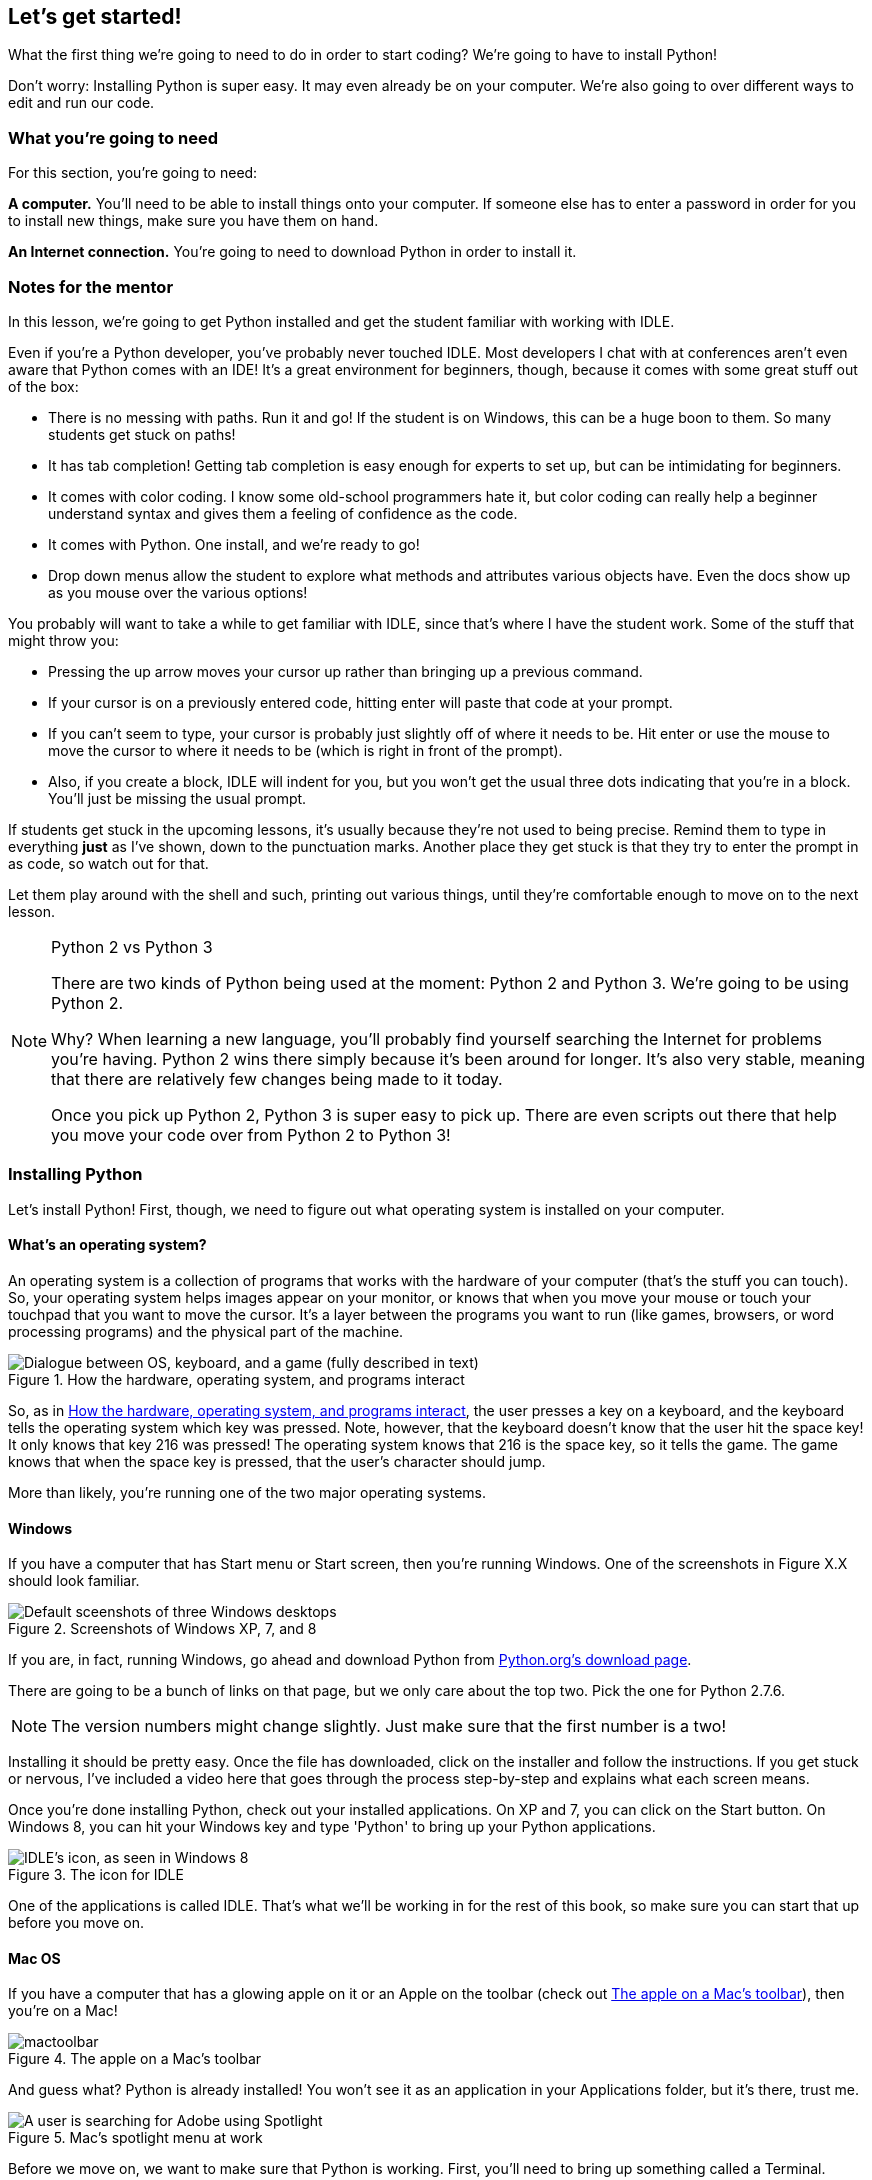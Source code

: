 == Let's get started!

What the first thing we're going to need to do in order to start coding? We're going to have to install Python! 

Don't worry: Installing Python is super easy. It may even already be on your computer. We're also going to over different ways to edit and run our code.

=== What you're going to need

For this section, you're going to need:

*A computer.* You'll need to be able to install things onto your computer. If someone else has to enter a password in order for you to install new things, make sure you have them on hand.

*An Internet connection.* You're going to need to download Python in order to install it. 

=== Notes for the mentor

In this lesson, we're going to get Python installed and get the student familiar with working with IDLE.

Even if you're a Python developer, you've probably never touched IDLE. Most developers I chat with at conferences aren't even aware that Python comes with an IDE! It's a great environment for beginners, though, because it comes with some great stuff out of the box:

* There is no messing with paths. Run it and go! If the student is on Windows, this can be a huge boon to them. So many students get stuck on paths!
* It has tab completion! Getting tab completion is easy enough for experts to set up, but can be intimidating for beginners. 
* It comes with color coding. I know some old-school programmers hate it, but color coding can really help a beginner understand syntax and gives them a feeling of confidence as the code.
* It comes with Python. One install, and we're ready to go!
* Drop down menus allow the student to explore what methods and attributes various objects have. Even the docs show up as you mouse over the various options!

You probably will want to take a while to get familiar with IDLE, since that's where I have the student work. Some of the stuff that might throw you:

* Pressing the up arrow moves your cursor up rather than bringing up a previous command.
* If your cursor is on a previously entered code, hitting enter will paste that code at your prompt.
* If you can't seem to type, your cursor is probably just slightly off of where it needs to be. Hit enter or use the mouse to move the cursor to where it needs to be (which is right in front of the prompt).
* Also, if you create a block, IDLE will indent for you, but you won't get the usual three dots indicating that you're in a block. You'll just be missing the usual prompt.

If students get stuck in the upcoming lessons, it's usually because they're not used to being precise. Remind them to type in everything *just* as I've shown, down to the punctuation marks. Another place they get stuck is that they try to enter the prompt in as code, so watch out for that.

Let them play around with the shell and such, printing out various things, until they're comfortable enough to move on to the next lesson.

.Python 2 vs Python 3
[NOTE]
====
There are two kinds of Python being used at the moment: Python 2 and Python 3. We're going to be using Python 2.

Why? When learning a new language, you'll probably find yourself searching the Internet for problems you're having. Python 2 wins there simply because it's been around for longer. It's also very stable, meaning that there are relatively few changes being made to it today.

Once you pick up Python 2, Python 3 is super easy to pick up. There are even scripts out there that help you move your code over from Python 2 to Python 3!
====

=== Installing Python

Let's install Python! First, though, we need to figure out what operating system is installed on your computer.

==== What's an operating system?

An operating system is a collection of programs that works with the hardware of your computer (that's the stuff you can touch). So, your operating system helps images appear on your monitor, or knows that when you move your mouse or touch your touchpad that you want to move the cursor. It's a layer between the programs you want to run (like games, browsers, or word processing programs) and the physical part of the machine.

[[os_interaction]]
.How the hardware, operating system, and programs interact
image::images/osinteraction.png["Dialogue between OS, keyboard, and a game (fully described in text)"]

So, as in <<os_interaction>>, the user presses a key on a keyboard, and the keyboard tells the operating system which key was pressed. Note, however, that the keyboard doesn't know that the user hit the space key! It only knows that key 216 was pressed! The operating system knows that 216 is the space key, so it tells the game. The game knows that when the space key is pressed, that the user's character should jump.

More than likely, you're running one of the two major operating systems. 

==== Windows

If you have a computer that has Start menu or Start screen, then you're running Windows. One of the screenshots in Figure X.X should look familiar. 

[[windows_shots]]
.Screenshots of Windows XP, 7, and 8
image::images/windows_shots.png["Default sceenshots of three Windows desktops"]

If you are, in fact, running Windows, go ahead and download Python from https://www.python.org/downloads/windows/[Python.org's download page]. 

There are going to be a bunch of links on that page, but we only care about the top two. Pick the one for Python 2.7.6.

[NOTE]
====
The version numbers might change slightly. Just make sure that the first number is a two!
====

Installing it should be pretty easy. Once the file has downloaded, click on the installer and follow the instructions. If you get stuck or nervous, I've included a video here that goes through the process step-by-step and explains what each screen means.

Once you're done installing Python, check out your installed applications. On XP and 7, you can click on the Start button. On Windows 8, you can hit your Windows key and type 'Python' to bring up your Python applications. 

[[idle_icon]]
.The icon for IDLE
[float="true"]
image::images/idle_icon.png["IDLE's icon, as seen in Windows 8"]

One of the applications is called IDLE. That's what we'll be working in for the rest of this book, so make sure you can start that up before you move on.

==== Mac OS

If you have a computer that has a glowing apple on it or an Apple on the toolbar (check out <<apple_toolbar>>), then you're on a Mac! 

[[apple_toolbar]]
.The apple on a Mac's toolbar
image::images/mactoolbar.png[]

And guess what? Python is already installed! You won't see it as an application in your Applications folder, but it's there, trust me.

[[mac_spotlight]]
.Mac's spotlight menu at work
[float="true"]
image::images/spotlight.png["A user is searching for Adobe using Spotlight"]

Before we move on, we want to make sure that Python is working. First, you'll need to bring up something called a Terminal. Search for Terminal in your Spotlight (the magnifying glass on your toolbar). When you click on it, a window should pop up that looks something like the screenshot in <<mac_terminal>>.

[[mac_terminal]]
.Mac Terminal
image::images/terminal.png["Screen shot of my mac terminal window",scale=50]

In the terminal window, type the word 'idle'. An applicaiton called IDLE should open up. Remember how to do this, because we're going to be working in IDLE for the rest of the book!

If you're confused, here's a video, showing me getting a terminal window and opening up IDLE.

video::http://www.youtube.com/embed/4BELLHgnFzM[height='300', width='500', poster='generic_video.png']

=== IDLE

By now, no matter what operating system you're on, you should have IDLE up. What is IDLE?

IDLE is an application that comes with Python that makes it easier for you to write and run code. It has two parts: The shell, and the editor. Right now, you probably have the shell open (there should be a prompt that looks like this: ">>>"). To open the editor, go to File > New. A blank window should open.

[idle_intepreter]
.The IDLE shell
image::images/idle-intepreter.png["A screenshot of the IDLE shell",scale=50]

[idle_editor]
.The IDLE editor
image::images/idle-editor.png["A screenshot of the IDLE editor",scale=50]

The shell is like a live wire. Python is sitting there, listening, waiting for you go give it a command. Once you give it a command, it will run it right away, then wait for the next command.

I like to think of the shell as a bumbling minion. The second you tell it to do something, it runs off and does it! So, if you had ten things for it to do, you're going to have to wait around until it comes back so you can give it your next command.

The editor is used to create Python files, which allow you to write out a series of commands and save them. Once you've saved the Python file, you can run it,a nd the results will show up in the shell. 

The editor is like working with a better trained minion. This one, you can give a list of things to do, and it will only come back if it had trouble or if it's done with all its tasks.

==== Working in the shell

Let's play around in the shell for a bit. Try typing out the following:

[source,python]
----
>>> print "Hello, world"
----

Hit enter. Python should have immediately printed out 'Hello, world' on the next line. Your shell should look something like this:

[source,python]
----
>>> print "Hello, world"
Hello, world
>>>
----

Those greater than signs (>>>) mean that Python is ready for another command.

==== Working in a file

Let's try saving some code into a file and running it. Open the text editor by going to File > New. In the window, type the following:

[source,python]
----
print "Hello, world"
----

Save the file as 'hello.py', but don't close it. Instead, go to Run > Run Module. Then go back to see what happened in the shell. You should see the following:

[source,python]
----
>>> ======= RESTART =======
>>> 
Hello, world
>>> 
----

You can run this file again and again, which is a definitely easier than just typing stuff in the shell! Usually, I use the shell for when I want to mess around and test stuff, and Python files for the lines of code I want to save.

=== Working in the book!

Every once in a while, you might notice a box that looks a bit like a shell, or that has some code in it. If the box looks like the one below, you can actually change and run that code!

TODO: Add an editor

TODO: Explain how it works

==== From the book to your computer

TODO: Once I sort this out

=== Try this!

Try entering the following things into your shell:

[source,python]
----
>>> 5 + 1
>>> a = 5
>>> print a
----

Check out that last line of code. What did Python print out when you entered `print a`? Why do you think it printed out what it did?